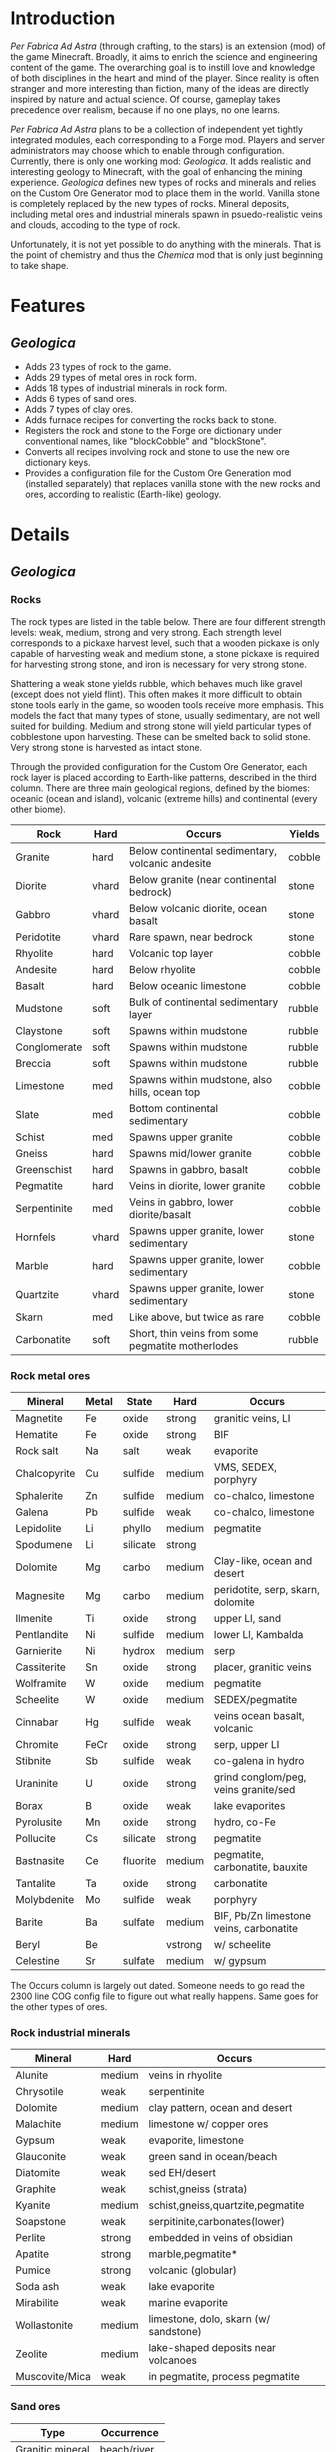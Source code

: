 * Introduction
  /Per Fabrica Ad Astra/ (through crafting, to the stars) is an
  extension (mod) of the game Minecraft. Broadly, it aims to enrich
  the science and engineering content of the game. The overarching
  goal is to instill love and knowledge of both disciplines in the
  heart and mind of the player. Since reality is often stranger and
  more interesting than fiction, many of the ideas are directly
  inspired by nature and actual science. Of course, gameplay takes
  precedence over realism, because if no one plays, no one learns.

  /Per Fabrica Ad Astra/ plans to be a collection of independent yet
  tightly integrated modules, each corresponding to a Forge
  mod. Players and server administrators may choose which to enable
  through configuration. Currently, there is only one working mod:
  /Geologica/. It adds realistic and interesting geology to Minecraft,
  with the goal of enhancing the mining experience. /Geologica/
  defines new types of rocks and minerals and relies on the Custom Ore
  Generator mod to place them in the world. Vanilla stone is
  completely replaced by the new types of rocks.  Mineral deposits,
  including metal ores and industrial minerals spawn in
  psuedo-realistic veins and clouds, accoding to the type of rock.

  Unfortunately, it is not yet possible to do anything with the
  minerals. That is the point of chemistry and thus the /Chemica/ mod
  that is only just beginning to take shape.

* Features
** /Geologica/
 - Adds 23 types of rock to the game.
 - Adds 29 types of metal ores in rock form.
 - Adds 18 types of industrial minerals in rock form.
 - Adds 6 types of sand ores.
 - Adds 7 types of clay ores.
 - Adds furnace recipes for converting the rocks back to stone.
 - Registers the rock and stone to the Forge ore dictionary under
   conventional names, like "blockCobble" and "blockStone".
 - Converts all recipes involving rock and stone to use the new ore
   dictionary keys.
 - Provides a configuration file for the Custom Ore Generation mod
   (installed separately) that replaces vanilla stone with the new
   rocks and ores, according to realistic (Earth-like) geology.

* Details
** /Geologica/
*** Rocks
    The rock types are listed in the table below. There are four
    different strength levels: weak, medium, strong and very
    strong. Each strength level corresponds to a pickaxe harvest
    level, such that a wooden pickaxe is only capable of harvesting
    weak and medium stone, a stone pickaxe is required for harvesting
    strong stone, and iron is necessary for very strong stone.

    Shattering a weak stone yields rubble, which behaves much like
    gravel (except does not yield flint). This often makes it more
    difficult to obtain stone tools early in the game, so wooden tools
    receive more emphasis. This models the fact that many types of
    stone, usually sedimentary, are not well suited for
    building. Medium and strong stone will yield particular types of
    cobblestone upon harvesting. These can be smelted back to solid
    stone. Very strong stone is harvested as intact stone.

    Through the provided configuration for the Custom Ore Generator,
    each rock layer is placed according to Earth-like patterns,
    described in the third column. There are three main geological
    regions, defined by the biomes: oceanic (ocean and island),
    volcanic (extreme hills) and continental (every other biome).

    | Rock         | Hard  | Occurs                                            | Yields |
    |--------------+-------+---------------------------------------------------+--------|
    | Granite      | hard  | Below continental sedimentary, volcanic andesite  | cobble |
    | Diorite      | vhard | Below granite (near continental bedrock)          | stone  |
    | Gabbro       | vhard | Below volcanic diorite, ocean basalt              | stone  |
    | Peridotite   | vhard | Rare spawn, near bedrock                          | stone  |
    | Rhyolite     | hard  | Volcanic top layer                                | cobble |
    | Andesite     | hard  | Below rhyolite                                    | cobble |
    | Basalt       | hard  | Below oceanic limestone                           | cobble |
    | Mudstone     | soft  | Bulk of continental sedimentary layer             | rubble |
    | Claystone    | soft  | Spawns within mudstone                            | rubble |
    | Conglomerate | soft  | Spawns within mudstone                            | rubble |
    | Breccia      | soft  | Spawns within mudstone                            | rubble |
    | Limestone    | med   | Spawns within mudstone, also hills, ocean top     | cobble |
    | Slate        | med   | Bottom continental sedimentary                    | cobble |
    | Schist       | med   | Spawns upper granite                              | cobble |
    | Gneiss       | hard  | Spawns mid/lower granite                          | cobble |
    | Greenschist  | hard  | Spawns in gabbro, basalt                          | cobble |
    | Pegmatite    | hard  | Veins in diorite, lower granite                   | cobble |
    | Serpentinite | med   | Veins in gabbro, lower diorite/basalt             | cobble |
    | Hornfels     | vhard | Spawns upper granite, lower sedimentary           | stone  |
    | Marble       | hard  | Spawns upper granite, lower sedimentary           | cobble |
    | Quartzite    | vhard | Spawns upper granite, lower sedimentary           | stone  |
    | Skarn        | med   | Like above, but twice as rare                     | cobble |
    | Carbonatite  | soft  | Short, thin veins from some pegmatite motherlodes | rubble |

*** Rock metal ores
    
    | Mineral       | Metal | State    | Hard    | Occurs                                  |
    |---------------+-------+----------+---------+-----------------------------------------|
    | Magnetite     | Fe    | oxide    | strong  | granitic veins, LI            |
    | Hematite      | Fe    | oxide    | strong  | BIF                                     |
    | Rock salt     | Na    | salt     | weak    | evaporite                               |
    | Chalcopyrite  | Cu    | sulfide  | medium  | VMS, SEDEX, porphyry                    |
    | Sphalerite    | Zn    | sulfide  | medium  | co-chalco, limestone                    |
    | Galena        | Pb    | sulfide  | weak    | co-chalco, limestone                    |
    | Lepidolite    | Li    | phyllo   | medium  | pegmatite                               |
    | Spodumene     | Li    | silicate | strong  |                                         |
    | Dolomite      | Mg    | carbo    | medium  | Clay-like, ocean and desert             |
    | Magnesite     | Mg    | carbo    | medium  | peridotite, serp, skarn, dolomite       |
    | Ilmenite      | Ti    | oxide    | strong  | upper LI, sand                          |
    | Pentlandite   | Ni    | sulfide  | medium  | lower LI, Kambalda                      |
    | Garnierite    | Ni    | hydrox   | medium  | serp                                    |
    | Cassiterite   | Sn    | oxide    | strong  | placer, granitic veins                  |
    | Wolframite    | W     | oxide    | medium  | pegmatite                               |
    | Scheelite     | W     | oxide    | medium  | SEDEX/pegmatite                         |
    | Cinnabar      | Hg    | sulfide  | weak    | veins ocean basalt, volcanic            |
    | Chromite      | FeCr  | oxide    | strong  | serp, upper LI                          |
    | Stibnite      | Sb    | sulfide  | weak    | co-galena in hydro                      |
    | Uraninite     | U     | oxide    | strong  | grind conglom/peg, veins granite/sed    |
    | Borax         | B     | oxide    | weak    | lake evaporites                         |
    | Pyrolusite    | Mn    | oxide    | strong  | hydro, co-Fe                            |
    | Pollucite     | Cs    | silicate | strong  | pegmatite                               |
    | Bastnasite    | Ce    | fluorite | medium  | pegmatite, carbonatite, bauxite         |
    | Tantalite     | Ta    | oxide    | strong  | carbonatite                             |
    | Molybdenite   | Mo    | sulfide  | weak    | porphyry                                |
    | Barite        | Ba    | sulfate  | medium  | BIF, Pb/Zn limestone veins, carbonatite |
    | Beryl         | Be    |          | vstrong | w/ scheelite                            |
    | Celestine     | Sr    | sulfate  | medium  | w/ gypsum                               |

    The Occurs column is largely out dated. Someone needs to go read
    the 2300 line COG config file to figure out what really
    happens. Same goes for the other types of ores.
    
*** Rock industrial minerals
   | Mineral        | Hard        | Occurs                                |
   |----------------+-------------+---------------------------------------|
   | Alunite        | medium      | veins in rhyolite                     |
   | Chrysotile     | weak        | serpentinite                          |
   | Dolomite       | medium      | clay pattern, ocean and desert        |
   | Malachite      | medium      | limestone w/ copper ores              |
   | Gypsum         | weak        | evaporite, limestone                  |
   | Glauconite     | weak        | green sand in ocean/beach             |
   | Diatomite      | weak        | sed EH/desert                         |
   | Graphite       | weak        | schist,gneiss (strata)                |
   | Kyanite        | medium      | schist,gneiss,quartzite,pegmatite     |
   | Soapstone      | weak        | serpitinite,carbonates(lower)         |
   | Perlite        | strong      | embedded in veins of obsidian         |
   | Apatite        | strong      | marble,pegmatite*                     |
   | Pumice         | strong      | volcanic (globular)                   |
   | Soda ash       | weak        | lake evaporite                        |
   | Mirabilite     | weak        | marine evaporite                      |
   | Wollastonite   | medium      | limestone, dolo, skarn (w/ sandstone) |
   | Zeolite        | medium      | lake-shaped deposits near volcanoes   |
   | Muscovite/Mica | weak        | in pegmatite, process pegmatite       |


*** Sand ores
    | Type             | Occurrence    |
    |------------------+---------------|
    | Granitic mineral | beach/river   |
    | Basaltic mineral | beach         |
    | Garnet           | beach         |
    | Volcanic ash     | extreme hills |
    | Quartz           | desert        |
    | Cassiterite      | beach/river   |
    
    
*** Clay ores
   | Type                  | Occurrence         |
   |-----------------------+--------------------|
   | Bentonite             | EH                 |
   | Kaolinite             | Jungle             |
   | Fuller's earth        |                    |
   | Laterite              | Jungle             |
   | Yellow/Brown Limonite | Laterite           |
   | Bauxite               | Laterite           |
   | Vermiculite           | carbonatite, skarn |

   
* Roadmap
** /Geologica/
   - Add Biome Dictionary support (once COG does).
     
** /Chemica/
   Chemistry in Minecraft! Will provide uses for /Geologica/ minerals.
   
